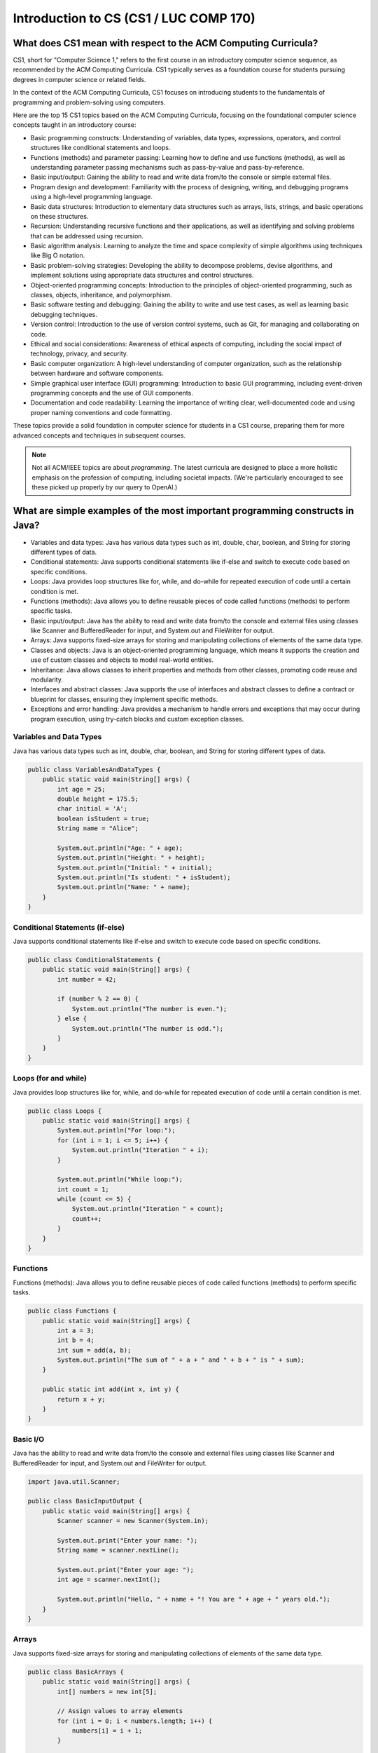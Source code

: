 Introduction to CS (CS1 / LUC COMP 170)
========================================

What does CS1 mean with respect to the ACM Computing Curricula?
-----------------------------------------------------------------

CS1, short for "Computer Science 1," refers to the first course in an introductory computer science sequence, as recommended by the ACM Computing Curricula. CS1 typically serves as a foundation course for students pursuing degrees in computer science or related fields.

In the context of the ACM Computing Curricula, CS1 focuses on introducing students to the fundamentals of programming and problem-solving using computers. 

Here are the top 15 CS1 topics based on the ACM Computing Curricula, focusing on the foundational computer science concepts taught in an introductory course:

- Basic programming constructs: Understanding of variables, data types, expressions, operators, and control structures like conditional statements and loops.

- Functions (methods) and parameter passing: Learning how to define and use functions (methods), as well as understanding parameter passing mechanisms such as pass-by-value and pass-by-reference.

- Basic input/output: Gaining the ability to read and write data from/to the console or simple external files.

- Program design and development: Familiarity with the process of designing, writing, and debugging programs using a high-level programming language.

- Basic data structures: Introduction to elementary data structures such as arrays, lists, strings, and basic operations on these structures.

- Recursion: Understanding recursive functions and their applications, as well as identifying and solving problems that can be addressed using recursion.

- Basic algorithm analysis: Learning to analyze the time and space complexity of simple algorithms using techniques like Big O notation.

- Basic problem-solving strategies: Developing the ability to decompose problems, devise algorithms, and implement solutions using appropriate data structures and control structures.

- Object-oriented programming concepts: Introduction to the principles of object-oriented programming, such as classes, objects, inheritance, and polymorphism.

- Basic software testing and debugging: Gaining the ability to write and use test cases, as well as learning basic debugging techniques.

- Version control: Introduction to the use of version control systems, such as Git, for managing and collaborating on code.

- Ethical and social considerations: Awareness of ethical aspects of computing, including the social impact of technology, privacy, and security.

- Basic computer organization: A high-level understanding of computer organization, such as the relationship between hardware and software components.

- Simple graphical user interface (GUI) programming: Introduction to basic GUI programming, including event-driven programming concepts and the use of GUI components.

- Documentation and code readability: Learning the importance of writing clear, well-documented code and using proper naming conventions and code formatting.

These topics provide a solid foundation in computer science for students in a CS1 course, preparing them for more advanced concepts and techniques in subsequent courses.

.. note:: Not all ACM/IEEE topics are about *programming*. The latest curricula are designed to place a more holistic emphasis on the profession of computing, including societal impacts. (We're particularly encouraged to see these picked up properly by our query to OpenAI.)

What are simple examples of the most important programming constructs in Java?
--------------------------------------------------------------------------------
- Variables and data types: Java has various data types such as int, double, char, boolean, and String for storing different types of data.

- Conditional statements: Java supports conditional statements like if-else and switch to execute code based on specific conditions.

- Loops: Java provides loop structures like for, while, and do-while for repeated execution of code until a certain condition is met.

- Functions (methods): Java allows you to define reusable pieces of code called functions (methods) to perform specific tasks.

- Basic input/output: Java has the ability to read and write data from/to the console and external files using classes like Scanner and BufferedReader for input, and System.out and FileWriter for output.

- Arrays: Java supports fixed-size arrays for storing and manipulating collections of elements of the same data type.

- Classes and objects: Java is an object-oriented programming language, which means it supports the creation and use of custom classes and objects to model real-world entities.

- Inheritance: Java allows classes to inherit properties and methods from other classes, promoting code reuse and modularity.

- Interfaces and abstract classes: Java supports the use of interfaces and abstract classes to define a contract or blueprint for classes, ensuring they implement specific methods.

- Exceptions and error handling: Java provides a mechanism to handle errors and exceptions that may occur during program execution, using try-catch blocks and custom exception classes.

Variables and Data Types
^^^^^^^^^^^^^^^^^^^^^^^^

Java has various data types such as int, double, char, boolean, and String for storing different types of data.

.. code-block:: java

   public class VariablesAndDataTypes {
       public static void main(String[] args) {
           int age = 25;
           double height = 175.5;
           char initial = 'A';
           boolean isStudent = true;
           String name = "Alice";
   
           System.out.println("Age: " + age);
           System.out.println("Height: " + height);
           System.out.println("Initial: " + initial);
           System.out.println("Is student: " + isStudent);
           System.out.println("Name: " + name);
       }
   }


Conditional Statements (if-else)
^^^^^^^^^^^^^^^^^^^^^^^^^^^^^^^^

Java supports conditional statements like if-else and switch to execute code based on specific conditions.

.. code-block:: java

   public class ConditionalStatements {
       public static void main(String[] args) {
           int number = 42;
   
           if (number % 2 == 0) {
               System.out.println("The number is even.");
           } else {
               System.out.println("The number is odd.");
           }
       }
   }
   

Loops (for and while)
^^^^^^^^^^^^^^^^^^^^^^

Java provides loop structures like for, while, and do-while for repeated execution of code until a certain condition is met.

.. code-block:: java

   public class Loops {
       public static void main(String[] args) {
           System.out.println("For loop:");
           for (int i = 1; i <= 5; i++) {
               System.out.println("Iteration " + i);
           }
   
           System.out.println("While loop:");
           int count = 1;
           while (count <= 5) {
               System.out.println("Iteration " + count);
               count++;
           }
       }
   }
   

Functions
^^^^^^^^^^^
  
Functions (methods): Java allows you to define reusable pieces of code called functions (methods) to perform specific tasks.

.. code-block:: java

   public class Functions {
       public static void main(String[] args) {
           int a = 3;
           int b = 4;
           int sum = add(a, b);
           System.out.println("The sum of " + a + " and " + b + " is " + sum);
       }
   
       public static int add(int x, int y) {
           return x + y;
       }
   }
   

Basic I/O
^^^^^^^^^^^

Java has the ability to read and write data from/to the console and external files using classes like Scanner and BufferedReader for input, and System.out and FileWriter for output.

.. code-block:: java

   import java.util.Scanner;
   
   public class BasicInputOutput {
       public static void main(String[] args) {
           Scanner scanner = new Scanner(System.in);
   
           System.out.print("Enter your name: ");
           String name = scanner.nextLine();
   
           System.out.print("Enter your age: ");
           int age = scanner.nextInt();
   
           System.out.println("Hello, " + name + "! You are " + age + " years old.");
       }
   }

Arrays
^^^^^^^

Java supports fixed-size arrays for storing and manipulating collections of elements of the same data type.

.. code-block:: java

   public class BasicArrays {
       public static void main(String[] args) {
           int[] numbers = new int[5];
   
           // Assign values to array elements
           for (int i = 0; i < numbers.length; i++) {
               numbers[i] = i + 1;
           }
   
           // Print array elements
           for (int number : numbers) {
               System.out.println(number);
           }
       }
   }


Classes and Objects
^^^^^^^^^^^^^^^^^^^^^

Classes and objects: Java is an object-oriented programming language, which means it supports the creation and use of custom classes and objects to model real-world entities.

.. code-block:: java

   class Person {
       String name;
       int age;
   
       void introduce() {
           System.out.println("Hello, my name is " + name + " and I am " + age + " years old.");
       }
   }
   
   public class ClassesAndObjects {
       public static void main(String[] args) {
           Person person = new Person();
           person.name = "Alice";
           person.age = 30;
   
           person.introduce();
       }
   }

Inheritance
^^^^^^^^^^^^

Java allows classes to inherit properties and methods from other classes, promoting code reuse and modularity.

.. code-block:: java

   class Animal {
       void makeSound() {
           System.out.println("The animal makes a sound");
       }
   }
   
   class Dog extends Animal {
       @Override
       void makeSound() {
           System.out.println("The dog barks");
       }
   }
   
   public class InheritanceExample {
       public static void main(String[] args) {
           Dog dog = new Dog();
           dog.makeSound();
       }
   }


Interfaces and Abstract Classes
^^^^^^^^^^^^^^^^^^^^^^^^^^^^^^^^

Interfaces and abstract classes: Java supports the use of interfaces and abstract classes to define a contract or blueprint for classes, ensuring they implement specific methods.

.. code-block:: java

   interface Shape {
       double area();
       double perimeter();
   }
   
   class Rectangle implements Shape {
       double width;
       double height;
   
       Rectangle(double width, double height) {
           this.width = width;
           this.height = height;
       }
   
       @Override
       public double area() {
           return width * height;
       }
   
       @Override
       public double perimeter() {
           return 2 * (width + height);
       }
   }

   public class InterfacesAndAbstractClasses {
       public static void main(String[] args) {
           Rectangle rectangle = new Rectangle(5, 3);
           System.out.println("Area: " + rectangle.area());
           System.out.println("Perimeter: " + rectangle.perimeter());
       }
   }


Exceptions and Error Handling
^^^^^^^^^^^^^^^^^^^^^^^^^^^^^^^^

Java provides a mechanism to handle errors and exceptions that may occur during program execution, using try-catch blocks and custom exception classes.

.. code-block:: java

   public class ExceptionsAndErrorHandling {
       public static void main(String[] args) {
           int[] numbers = {1, 2, 3};
   
           try {
               System.out.println(numbers[3]);
           } catch (ArrayIndexOutOfBoundsException e) {
               System.out.println("Error: " + e.getMessage());
           }
       }
   }

Here's the ExceptionsAndErrorHandling example refactored to use a simple return code mechanism instead of exceptions:

.. code-block:: java

   public class SimpleErrorHandling {
   
       public static void main(String[] args) {
           int[] numbers = {1, 2, 3, 4, 5};
           int index = 5;
   
           int result = getElement(numbers, index);
           if (result != -1) {
               System.out.println("Element at index " + index + " is: " + result);
           } else {
               System.out.println("Error: Invalid index " + index);
           }
       }
   
       public static int getElement(int[] array, int index) {
           if (index >= 0 && index < array.length) {
               return array[index];
           } else {
               return -1;
           }
       }
   }

In this refactored version, the ``getElement()`` method returns -1 if the index is out of bounds, indicating an error. The main method checks the return value and, if it's not -1, prints the element at the specified index. Otherwise, it prints an error message. Keep in mind that this approach assumes that -1 is not a valid value in the array. In a more generic solution, you could use an optional type or a custom result object to handle error cases.


Refactor Animal and Dog example with an interface that has all common methods?
^^^^^^^^^^^^^^^^^^^^^^^^^^^^^^^^^^^^^^^^^^^^^^^^^^^^^^^^^^^^^^^^^^^^^^^^^^^^^^^^^

We tend to think in terms of interfaces instead of inheritance whenever possible.
We asked Chat-GPT4 to refactor this example to use interfaces instead of inheritance.
This is the result.

.. code-block:: java

   interface Animal {
       void makeSound();
   }
   
   class Dog implements Animal {
       @Override
       public void makeSound() {
           System.out.println("The dog barks");
       }
   }
   
   public class InheritanceRefactor {
       public static void main(String[] args) {
           Dog dog = new Dog();
           dog.makeSound();
       }
   }


Refactor: Animal not a good name for an interface. Use WhatAnimalsDo instead.
^^^^^^^^^^^^^^^^^^^^^^^^^^^^^^^^^^^^^^^^^^^^^^^^^^^^^^^^^^^^^^^^^^^^^^^^^^^^^^^^^

``Animal`` would be fine for inheritance. But it's less of a good name for an interface.
We asked to refactor ``Animal`` to ``WhatAnimalsDo``. This also allows for us to define other interfaces associated with animals.

.. code-block:: java

   interface WhatAnimalsDo {
       void makeSound();
   }
   
   class Dog implements WhatAnimalsDo {
       @Override
       public void makeSound() {
           System.out.println("The dog barks");
       }
   }
   
   public class InheritanceRefactor {
       public static void main(String[] args) {
           Dog dog = new Dog();
           dog.makeSound();
       }
   }


Refactor: Add two other animals...
^^^^^^^^^^^^^^^^^^^^^^^^^^^^^^^^^^^^^^^^^^^^^^^^^^^^^^^^^^^^^^^^^^^^^^^^^^^^^^^^^

And this shows how to add additional animals....

.. code-block:: java

   interface WhatAnimalsDo {
       void makeSound();
   }
   
   class Dog implements WhatAnimalsDo {
       @Override
       public void makeSound() {
           System.out.println("The dog barks");
       }
   }
   
   class Cat implements WhatAnimalsDo {
       @Override
       public void makeSound() {
           System.out.println("The cat meows");
       }
   }
   
   class Bird implements WhatAnimalsDo {
       @Override
       public void makeSound() {
           System.out.println("The bird sings");
       }
   }
   
   public class InheritanceRefactor {
       public static void main(String[] args) {
           Dog dog = new Dog();
           dog.makeSound();
   
           Cat cat = new Cat();
           cat.makeSound();
   
           Bird bird = new Bird();
           bird.makeSound();
       }
   }



How do these Java topics map to the CS1 curricula and ACM/IEEE?
^^^^^^^^^^^^^^^^^^^^^^^^^^^^^^^^^^^^^^^^^^^^^^^^^^^^^^^^^^^^^^^^^^

.. note:: George to finish.



